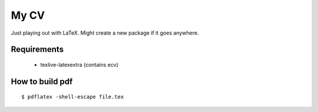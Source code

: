 =====
My CV
=====

Just playing out with LaTeX.
Might create a new package if it goes anywhere.


Requirements
------------

 - texlive-latexextra (contains ecv)


How to build pdf
----------------

::

    $ pdflatex -shell-escape file.tex
